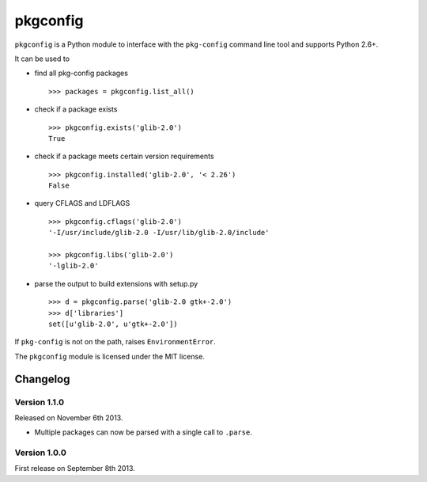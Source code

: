 pkgconfig
=========

.. image:: https://travis-ci.org/matze/pkgconfig.png?branch=master
    :target: https://travis-ci.org/matze/pkgconfig

``pkgconfig`` is a Python module to interface with the ``pkg-config``
command line tool and supports Python 2.6+.

It can be used to

-  find all pkg-config packages ::

       >>> packages = pkgconfig.list_all()

-  check if a package exists ::

       >>> pkgconfig.exists('glib-2.0')
       True

-  check if a package meets certain version requirements ::

       >>> pkgconfig.installed('glib-2.0', '< 2.26')
       False

-  query CFLAGS and LDFLAGS ::

       >>> pkgconfig.cflags('glib-2.0')
       '-I/usr/include/glib-2.0 -I/usr/lib/glib-2.0/include'

       >>> pkgconfig.libs('glib-2.0')
       '-lglib-2.0'

-  parse the output to build extensions with setup.py ::

       >>> d = pkgconfig.parse('glib-2.0 gtk+-2.0')
       >>> d['libraries']
       set([u'glib-2.0', u'gtk+-2.0'])

If ``pkg-config`` is not on the path, raises ``EnvironmentError``.

The ``pkgconfig`` module is licensed under the MIT license.


Changelog
---------

Version 1.1.0
~~~~~~~~~~~~~

Released on November 6th 2013.

- Multiple packages can now be parsed with a single call to ``.parse``.


Version 1.0.0
~~~~~~~~~~~~~

First release on September 8th 2013.
